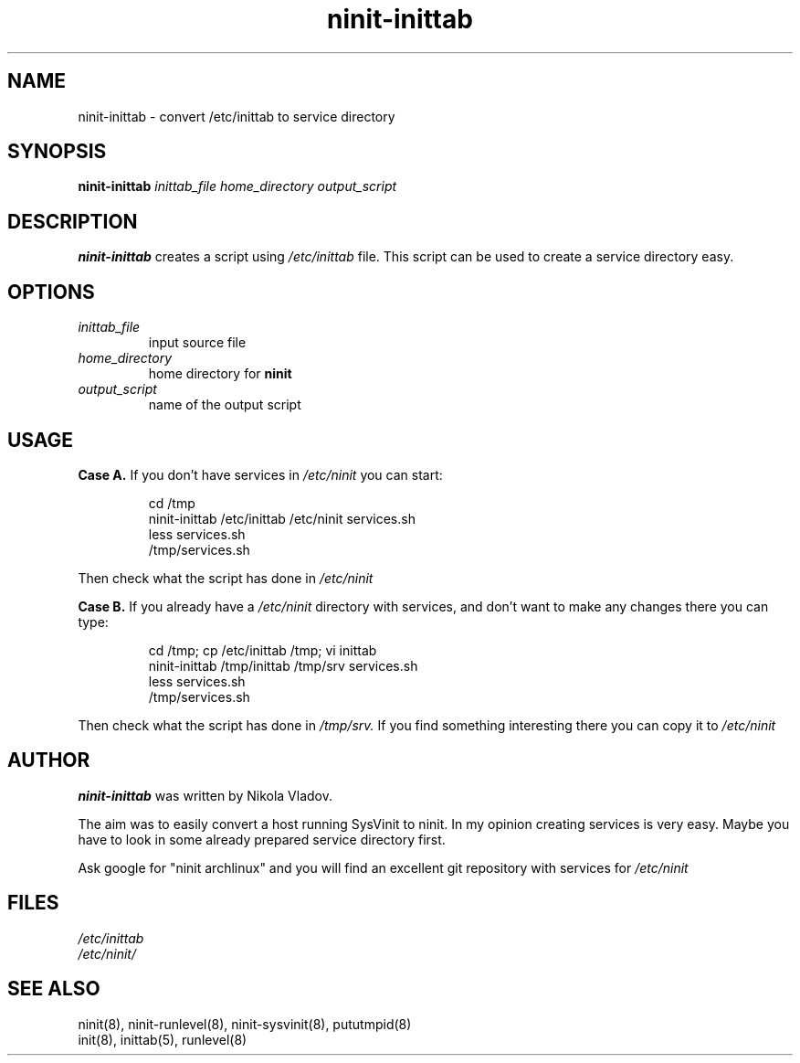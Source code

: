 .TH ninit\-inittab 8 "Dec 28, 2009"
.SH NAME
ninit\-inittab \- convert /etc/inittab to service directory
.SH SYNOPSIS
.B ninit\-inittab
.I inittab_file
.I home_directory
.I output_script

.SH DESCRIPTION
.B ninit\-inittab
creates a script using 
.I /etc/inittab 
file.
This script can be used to create a service directory easy.

.SH OPTIONS
.TP
.I inittab_file
input source file 
.TP
.I home_directory
home directory for 
.B ninit
.TP
.I output_script
name of the output script

.SH USAGE
.B Case A.
If you don't have services in
.I /etc/ninit
you can start:

.PP
.RS
cd /tmp
.br
ninit\-inittab
/etc/inittab /etc/ninit services.sh
.br
less services.sh
.br
/tmp/services.sh
.RE
.PP

Then check what the script has done in 
.I /etc/ninit

.B Case B.
If you already have a 
.I /etc/ninit
directory with services,
and don't want to make any changes there you can type:

.PP
.RS
cd /tmp; cp /etc/inittab /tmp; vi inittab
.br
ninit\-inittab
/tmp/inittab /tmp/srv services.sh
.br
less services.sh
.br
/tmp/services.sh
.RE
.PP

Then check what the script has done in 
.I /tmp/srv.
If you find something
interesting there you can copy it to 
.I /etc/ninit

.SH AUTHOR
.B ninit\-inittab
was written by Nikola Vladov.

The aim was to easily convert a host running
SysVinit to ninit.  In my opinion creating services is very easy.
Maybe you have to look 
in some already prepared service directory first.

Ask google for "ninit archlinux" and you will find
an excellent git repository with services for
.I /etc/ninit 


.SH FILES
.I /etc/inittab
.br
.I /etc/ninit/

.SH "SEE ALSO"
ninit(8), ninit\-runlevel(8), ninit\-sysvinit(8), pututmpid(8)
.br
init(8), inittab(5), runlevel(8)
